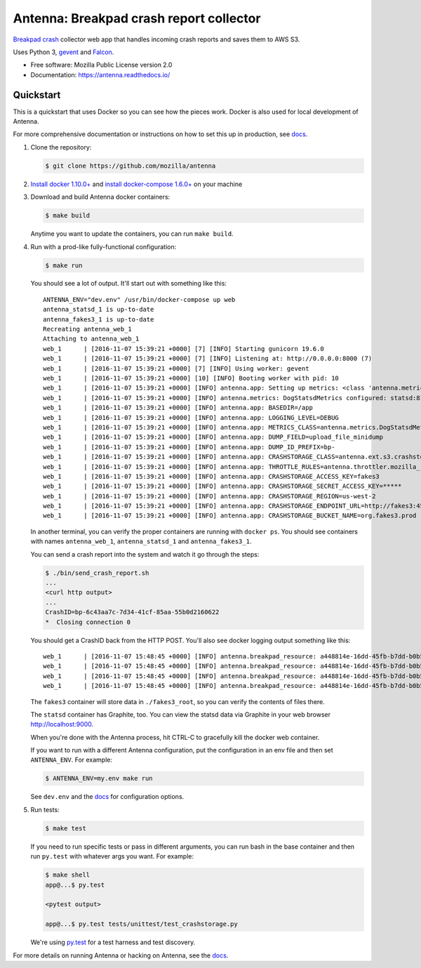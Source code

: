 ========================================
Antenna: Breakpad crash report collector
========================================

`Breakpad crash <https://chromium.googlesource.com/breakpad/breakpad>`_
collector web app that handles incoming crash reports and saves them
to AWS S3.

Uses Python 3, `gevent <http://www.gevent.org/>`_ and `Falcon
<https://falconframework.org/>`_.

* Free software: Mozilla Public License version 2.0
* Documentation: https://antenna.readthedocs.io/


Quickstart
==========

This is a quickstart that uses Docker so you can see how the pieces work. Docker
is also used for local development of Antenna.

For more comprehensive documentation or instructions on how to set this up in
production, see docs_.

1. Clone the repository:

   .. code-block:: shell

      $ git clone https://github.com/mozilla/antenna


2. `Install docker 1.10.0+ <https://docs.docker.com/engine/installation/>`_ and
   `install docker-compose 1.6.0+ <https://docs.docker.com/compose/install/>`_
   on your machine

3. Download and build Antenna docker containers:

   .. code-block:: shell

      $ make build


   Anytime you want to update the containers, you can run ``make build``.

4. Run with a prod-like fully-functional configuration:

   .. code-block:: shell

      $ make run


   You should see a lot of output. It'll start out with something like this::

      ANTENNA_ENV="dev.env" /usr/bin/docker-compose up web
      antenna_statsd_1 is up-to-date
      antenna_fakes3_1 is up-to-date
      Recreating antenna_web_1
      Attaching to antenna_web_1
      web_1      | [2016-11-07 15:39:21 +0000] [7] [INFO] Starting gunicorn 19.6.0
      web_1      | [2016-11-07 15:39:21 +0000] [7] [INFO] Listening at: http://0.0.0.0:8000 (7)
      web_1      | [2016-11-07 15:39:21 +0000] [7] [INFO] Using worker: gevent
      web_1      | [2016-11-07 15:39:21 +0000] [10] [INFO] Booting worker with pid: 10
      web_1      | [2016-11-07 15:39:21 +0000] [INFO] antenna.app: Setting up metrics: <class 'antenna.metrics.DogStatsdMetrics'>
      web_1      | [2016-11-07 15:39:21 +0000] [INFO] antenna.metrics: DogStatsdMetrics configured: statsd:8125 mcboatface
      web_1      | [2016-11-07 15:39:21 +0000] [INFO] antenna.app: BASEDIR=/app
      web_1      | [2016-11-07 15:39:21 +0000] [INFO] antenna.app: LOGGING_LEVEL=DEBUG
      web_1      | [2016-11-07 15:39:21 +0000] [INFO] antenna.app: METRICS_CLASS=antenna.metrics.DogStatsdMetrics
      web_1      | [2016-11-07 15:39:21 +0000] [INFO] antenna.app: DUMP_FIELD=upload_file_minidump
      web_1      | [2016-11-07 15:39:21 +0000] [INFO] antenna.app: DUMP_ID_PREFIX=bp-
      web_1      | [2016-11-07 15:39:21 +0000] [INFO] antenna.app: CRASHSTORAGE_CLASS=antenna.ext.s3.crashstorage.S3CrashStorage
      web_1      | [2016-11-07 15:39:21 +0000] [INFO] antenna.app: THROTTLE_RULES=antenna.throttler.mozilla_rules
      web_1      | [2016-11-07 15:39:21 +0000] [INFO] antenna.app: CRASHSTORAGE_ACCESS_KEY=fakes3
      web_1      | [2016-11-07 15:39:21 +0000] [INFO] antenna.app: CRASHSTORAGE_SECRET_ACCESS_KEY=*****
      web_1      | [2016-11-07 15:39:21 +0000] [INFO] antenna.app: CRASHSTORAGE_REGION=us-west-2
      web_1      | [2016-11-07 15:39:21 +0000] [INFO] antenna.app: CRASHSTORAGE_ENDPOINT_URL=http://fakes3:4569
      web_1      | [2016-11-07 15:39:21 +0000] [INFO] antenna.app: CRASHSTORAGE_BUCKET_NAME=org.fakes3.prod


   In another terminal, you can verify the proper containers are running with
   ``docker ps``. You should see containers with names ``antenna_web_1``,
   ``antenna_statsd_1`` and ``antenna_fakes3_1``.

   You can send a crash report into the system and watch it go through the
   steps:

   .. code-block:: shell

      $ ./bin/send_crash_report.sh
      ...
      <curl http output>
      ...
      CrashID=bp-6c43aa7c-7d34-41cf-85aa-55b0d2160622
      *  Closing connection 0


   You should get a CrashID back from the HTTP POST. You'll also see docker
   logging output something like this::

      web_1      | [2016-11-07 15:48:45 +0000] [INFO] antenna.breakpad_resource: a448814e-16dd-45fb-b7dd-b0b522161010 received with existing crash_id
      web_1      | [2016-11-07 15:48:45 +0000] [INFO] antenna.breakpad_resource: a448814e-16dd-45fb-b7dd-b0b522161010: matched by is_firefox_desktop; returned ACCEPT
      web_1      | [2016-11-07 15:48:45 +0000] [INFO] antenna.breakpad_resource: a448814e-16dd-45fb-b7dd-b0b522161010 accepted
      web_1      | [2016-11-07 15:48:45 +0000] [INFO] antenna.breakpad_resource: a448814e-16dd-45fb-b7dd-b0b522161010 saved


   The ``fakes3`` container will store data in ``./fakes3_root``, so you can
   verify the contents of files there.

   The ``statsd`` container has Graphite, too. You can view the statsd data via
   Graphite in your web browser `<http://localhost:9000>`_.

   When you're done with the Antenna process, hit CTRL-C to gracefully kill the
   docker web container.

   If you want to run with a different Antenna configuration, put the
   configuration in an env file and then set ``ANTENNA_ENV``. For example:

   .. code-block:: shell

      $ ANTENNA_ENV=my.env make run


   See ``dev.env`` and the docs_ for configuration options.

5. Run tests:

   .. code-block:: shell

      $ make test


   If you need to run specific tests or pass in different arguments, you can run
   bash in the base container and then run ``py.test`` with whatever args you
   want. For example:

   .. code-block:: shell

      $ make shell
      app@...$ py.test

      <pytest output>

      app@...$ py.test tests/unittest/test_crashstorage.py


   We're using py.test_ for a test harness and test discovery.


For more details on running Antenna or hacking on Antenna, see the docs_.

.. _py.test: http://pytest.org/
.. _docs: https://antenna.readthedocs.io/
